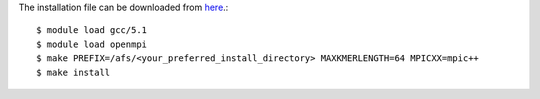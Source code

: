 The installation file can be downloaded from `here <https://github.com/sebhtml/Ray-Releases/blob/master/Ray-2.3.1.tar.bz2>`_.::

  $ module load gcc/5.1
  $ module load openmpi
  $ make PREFIX=/afs/<your_preferred_install_directory> MAXKMERLENGTH=64 MPICXX=mpic++
  $ make install

